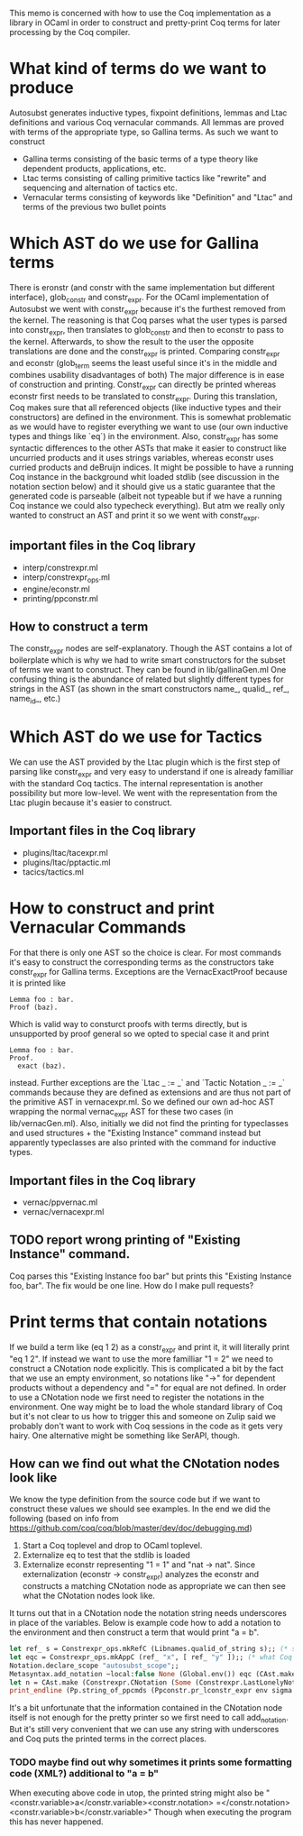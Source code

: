 #+Title Generating Coq Code in OCaml

This memo is concerned with how to use the Coq implementation as a library in OCaml in order to construct and pretty-print Coq terms for later processing by the Coq compiler.

* What kind of terms do we want to produce
Autosubst generates inductive types, fixpoint definitions, lemmas and Ltac definitions and various Coq vernacular commands. All lemmas are proved with terms of the appropriate type, so Gallina terms.
As such we want to construct
- Gallina terms consisting of the basic terms of a type theory like dependent products, applications, etc.
- Ltac terms consisting of calling primitive tactics like "rewrite" and sequencing and alternation of tactics etc.
- Vernacular terms consisting of keywords like "Definition" and "Ltac" and terms of the previous two bullet points
* Which AST do we use for Gallina terms
There is eronstr (and constr with the same implementation but different interface), glob_constr and constr_expr.
For the OCaml implementation of Autosubst we went with constr_expr because it's the furthest removed from the kernel. The reasoning is that Coq parses what the user types is parsed into constr_expr, then translates to glob_constr and then to econstr to pass to the kernel. Afterwards, to show the result to the user the opposite translations are done and the constr_expr is printed.
Comparing constr_expr and econstr (glob_term seems the least useful since it's in the middle and combines usability disadvantages of both)
The major difference is in ease of construction and printing. Constr_expr can directly be printed whereas econstr first needs to be translated to constr_expr. During this translation, Coq makes sure that all referenced objects (like inductive types and their constructors) are defined in the environment. This is somewhat problematic as we would have to register everything we want to use (our own inductive types and things like `eq`) in the environment.
Also, constr_expr has some syntactic differences to the other ASTs that make it easier to construct like uncurried products and it uses strings variables, whereas econstr uses curried products and deBruijn indices.
It might be possible to have a running Coq instance in the background whit loaded stdlib (see discussion in the notation section below) and it should give us a static guarantee that the generated code is parseable (albeit not typeable but if we have a running Coq instance we could also typecheck everything). But atm we really only wanted to construct an AST and print it so we went with constr_expr.
** important files in the Coq library
- interp/constrexpr.ml
- interp/constrexpr_ops.ml
- engine/econstr.ml
- printing/ppconstr.ml
** How to construct a term
The constr_expr nodes are self-explanatory. Though the AST contains a lot of boilerplate which is why we had to write smart constructors for the subset of terms we want to construct. They can be found in lib/gallinaGen.ml
One confusing thing is the abundance of related but slightly different types for strings in the AST (as shown in the smart constructors name_, qualid_, ref_, name_id_, etc.)
* Which AST do we use for Tactics
We can use the AST provided by the Ltac plugin which is the first step of parsing like constr_expr and very easy to understand if one is already familliar with the standard Coq tactics. The internal representation is another possibility but more low-level. We went with the representation from the Ltac plugin because it's easier to construct.
** Important files in the Coq library
- plugins/ltac/tacexpr.ml
- plugins/ltac/pptactic.ml
- tacics/tactics.ml
* How to construct and print Vernacular Commands
For that there is only one AST so the choice is clear. For most commands it's easy to construct the corresponding terms as the constructors take constr_expr for Gallina terms.
Exceptions are the VernacExactProof because it is printed like
#+begin_src
Lemma foo : bar.
Proof (baz).
#+end_src
Which is valid way to consturct proofs with terms directly, but is unsupported by proof general so we opted to special case it and print
#+begin_src
Lemma foo : bar.
Proof.
  exact (baz).
#+end_src
instead.
Further exceptions are the `Ltac _ := _` and `Tactic Notation _ := _` commands because they are defined as extensions and are thus not part of the primitive AST in vernacexpr.ml. So we defined our own ad-hoc AST wrapping the normal vernac_expr AST for these two cases (in lib/vernacGen.ml).
Also, initially we did not find the printing for typeclasses and used structures + the "Existing Instance" command instead but apparently typeclasses are also printed with the command for inductive types.
** Important files in the Coq library
- vernac/ppvernac.ml
- vernac/vernacexpr.ml
** TODO report wrong printing of "Existing Instance" command.
Coq parses this "Existing Instance foo bar" but prints this "Existing Instance foo, bar".
The fix would be one line. How do I make pull requests?
* Print terms that contain notations
If we build a term like (eq 1 2) as a constr_expr and print it, it will literally print "eq 1 2". If instead we want to use the more familliar "1 = 2" we need to construct a CNotation node explicitly.
This is complicated a bit by the fact that we use an empty environment, so notations like "->" for dependent products without a dependency and "=" for equal are not defined.
In order to use a CNotation node we first need to register the notations in the environment.
One way might be to load the whole standard library of Coq but it's not clear to us how to trigger this and someone on Zulip said we probably don't want to work with Coq sessions in the code as it gets very hairy. One alternative might be something like SerAPI, though.
** How can we find out what the CNotation nodes look like
We know the type definition from the source code but if we want to construct these values we should see examples. In the end we did the following (based on info from https://github.com/coq/coq/blob/master/dev/doc/debugging.md)
1. Start a Coq toplevel and drop to OCaml toplevel.
2. Externalize eq to test that the stdlib is loaded
3. Externalize econstr representing "1 = 1" and "nat -> nat". Since externalization (econstr -> constr_expr) analyzes the econstr and constructs a matching CNotation node as appropriate we can then see what the CNotation nodes look like.
It turns out that in a CNotation node the notation string needs underscores in place of the variables.
Below is example code how to add a notation to the environment and then construct a term that would print "a = b".
#+begin_src ocaml
let ref_ s = Constrexpr_ops.mkRefC (Libnames.qualid_of_string s);; (* simple way to construct terms from strings *)
let eqc = Constrexpr_ops.mkAppC (ref_ "x", [ ref_ "y" ]);; (* what Coq thinks "x = y" stands for in our case. We never actually use it because our notations are only used for printing, not parsing so we can use any term that contains the variables "x" and "y". *)
Notation.declare_scope "autosubst_scope";;
Metasyntax.add_notation ~local:false None (Global.env()) eqc (CAst.make "x = y", [Vernacexpr.SetLevel 70]) (Some "autosubst_scope");; (* to add a notation most arguments are self explanatory (None says it's not deprecated) and correspond to what you would enter in Coq *)
let n = CAst.make (Constrexpr.CNotation (Some (Constrexpr.LastLonelyNotation), (Constrexpr.InConstrEntry, "_ = _"), ([ref_ "b"; ref_ "a"], [], [], [])));; (* construct the term itself *)
print_endline (Pp.string_of_ppcmds (Ppconstr.pr_lconstr_expr env sigma n));;
#+end_src
It's a bit unfortunate that the information contained in the CNotation node itself is not enough for the pretty printer so we first need to call add_notation. But it's still very convenient that we can use any string with underscores and Coq puts the printed terms in the correct places.
*** TODO maybe find out why sometimes it prints some formatting code (XML?) additional to "a = b"
When executing above code in utop, the printed string might also be
"<constr.variable>a</constr.variable><constr.notation> =</constr.notation> <constr.variable>b</constr.variable>"
Though when executing the program this has never happened.
